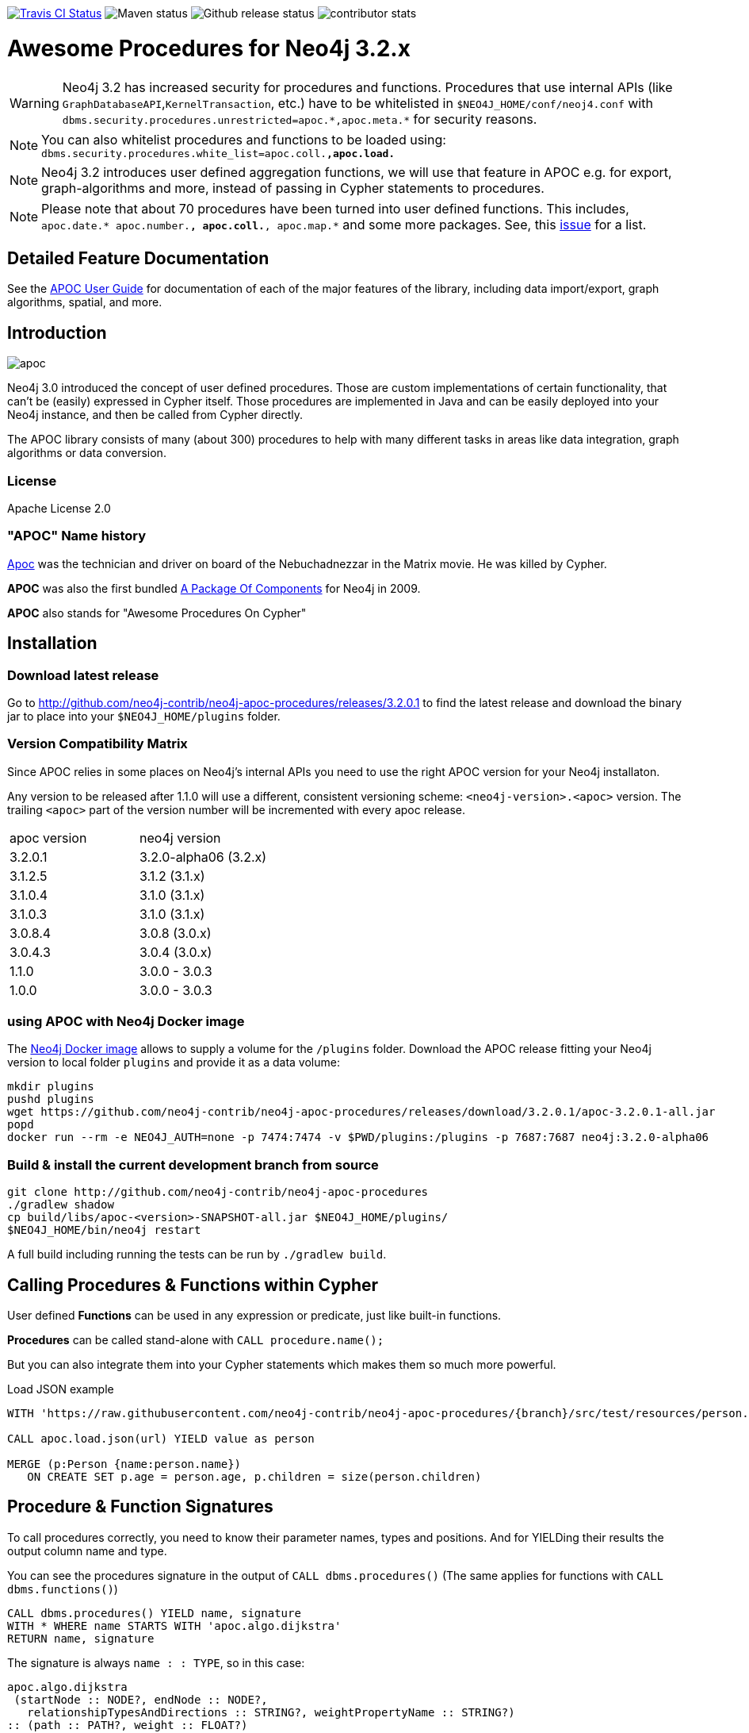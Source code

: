 :readme:
:branch: 3.2
:apoc-release: 3.2.0.1
:neo4j-version: 3.2.0-alpha06
:img: https://raw.githubusercontent.com/neo4j-contrib/neo4j-apoc-procedures/{branch}/docs/img

image:https://travis-ci.org/neo4j-contrib/neo4j-apoc-procedures.svg[alt="Travis CI Status", link="https://travis-ci.org/neo4j-contrib/neo4j-apoc-procedures"] image:https://img.shields.io/maven-central/v/org.neo4j.procedure/apoc.svg[alt="Maven status"] image:https://img.shields.io/github/release/neo4j-contrib/neo4j-apoc-procedures.svg[alt="Github release status"] image:https://img.shields.io/github/contributors/neo4j-contrib/neo4j-apoc-procedures.svg[alt="contributor stats"]

= Awesome Procedures for Neo4j {branch}.x

// tag::warnings[]

[WARNING]
Neo4j 3.2 has increased security for procedures and functions.
Procedures that use internal APIs (like `GraphDatabaseAPI`,`KernelTransaction`, etc.) have to be whitelisted in `$NEO4J_HOME/conf/neoj4.conf` with `+dbms.security.procedures.unrestricted=apoc.*,apoc.meta.*+` for security reasons.

[NOTE]
You can also whitelist procedures and functions to be loaded using: `dbms.security.procedures.white_list=apoc.coll.*,apoc.load.*`

[NOTE]
Neo4j 3.2 introduces user defined aggregation functions, we will use that feature in APOC e.g. for export, graph-algorithms and more, instead of passing in Cypher statements to procedures.

[NOTE]
Please note that about 70 procedures have been turned into user defined functions.
This includes, `apoc.date.* apoc.number.*, apoc.coll.*, apoc.map.*` and some more packages. 
See, this https://github.com/neo4j-contrib/neo4j-apoc-procedures/issues/144[issue] for a list. 

// end::warnings[]

== Detailed Feature Documentation
See the https://neo4j-contrib.github.io/neo4j-apoc-procedures[APOC User Guide] for documentation of each of the major features of the library, including data import/export, graph algorithms, spatial, and more.

// tag::readme[]

== Introduction

// tag::intro[]
// tag::intro-text[]

image::{img}/apoc.gif[float=right]

Neo4j 3.0 introduced the concept of user defined procedures.
Those are custom implementations of certain functionality, that can't be (easily) expressed in Cypher itself.
Those procedures are implemented in Java and can be easily deployed into your Neo4j instance, and then be called from Cypher directly.

The APOC library consists of many (about 300) procedures to help with many different tasks in areas like data integration, graph algorithms or data conversion.

=== License

Apache License 2.0

=== "APOC" Name history

http://matrix.wikia.com/wiki/Apoc[Apoc] was the technician and driver on board of the Nebuchadnezzar in the Matrix movie. He was killed by Cypher.

*APOC* was also the first bundled http://neo4j.com/blog/convenient-package-neo4j-apoc-0-1-released/[A Package Of Components] for Neo4j in 2009.

*APOC* also stands for "Awesome Procedures On Cypher"

== Installation

=== Download latest release

Go to http://github.com/neo4j-contrib/neo4j-apoc-procedures/releases/{apoc-release}
to find the latest release and download the binary jar to place into your `$NEO4J_HOME/plugins` folder.

=== Version Compatibility Matrix

Since APOC relies in some places on Neo4j's internal APIs you need to use the right APOC version for your Neo4j installaton.

Any version to be released after 1.1.0 will use a different, consistent versioning scheme: `<neo4j-version>.<apoc>` version. The trailing `<apoc>` part of the version number will be incremented with every apoc release.

[options=headers]
|===
|apoc version | neo4j version
|3.2.0.1 | 3.2.0-alpha06 (3.2.x)
|3.1.2.5 | 3.1.2 (3.1.x)
|3.1.0.4 | 3.1.0 (3.1.x)
|3.1.0.3 | 3.1.0 (3.1.x)
|3.0.8.4 | 3.0.8 (3.0.x)
|3.0.4.3 | 3.0.4 (3.0.x)
|1.1.0 | 3.0.0 - 3.0.3
|1.0.0 | 3.0.0 - 3.0.3
|===

=== using APOC with Neo4j Docker image

The https://hub.docker.com/_/neo4j/[Neo4j Docker image] allows to supply a volume for the `/plugins` folder. Download the APOC release fitting your Neo4j version to local folder `plugins` and provide it as a data volume:

[source,bash,subs=attributes]
----
mkdir plugins
pushd plugins
wget https://github.com/neo4j-contrib/neo4j-apoc-procedures/releases/download/{apoc-release}/apoc-{apoc-release}-all.jar
popd
docker run --rm -e NEO4J_AUTH=none -p 7474:7474 -v $PWD/plugins:/plugins -p 7687:7687 neo4j:{neo4j-version}
----

// end::intro-text[]
// tag::build[]

=== Build & install the current development branch from source

----
git clone http://github.com/neo4j-contrib/neo4j-apoc-procedures
./gradlew shadow
cp build/libs/apoc-<version>-SNAPSHOT-all.jar $NEO4J_HOME/plugins/
$NEO4J_HOME/bin/neo4j restart
----

// If you want to run embedded or use neo4j-shell on a disk store, configure your `plugins` directory in `conf/neo4j.conf` with `dbms.plugin.directory=path/to/plugins`.

A full build including running the tests can be run by `./gradlew build`.

// end::build[]
// tag::calling-procedures[]

== Calling Procedures & Functions within Cypher

User defined *Functions* can be used in any expression or predicate, just like built-in functions.

*Procedures* can be called stand-alone with `CALL procedure.name();`

But you can also integrate them into your Cypher statements which makes them so much more powerful.

.Load JSON example
[source,cypher]
----
WITH 'https://raw.githubusercontent.com/neo4j-contrib/neo4j-apoc-procedures/{branch}/src/test/resources/person.json' AS url

CALL apoc.load.json(url) YIELD value as person

MERGE (p:Person {name:person.name})
   ON CREATE SET p.age = person.age, p.children = size(person.children)
----
// end::calling-procedures[]

// end::intro[]

// tag::signature[]

== Procedure & Function Signatures

To call procedures correctly, you need to know their parameter names, types and positions.
And for YIELDing their results the output column name and type.

You can see the procedures signature in the output of `CALL dbms.procedures()`
(The same applies for functions with `CALL dbms.functions()`)

[source,cypher]
----
CALL dbms.procedures() YIELD name, signature
WITH * WHERE name STARTS WITH 'apoc.algo.dijkstra'
RETURN name, signature
----

The signature is always `name : : TYPE`, so in this case:

----
apoc.algo.dijkstra
 (startNode :: NODE?, endNode :: NODE?, 
   relationshipTypesAndDirections :: STRING?, weightPropertyName :: STRING?) 
:: (path :: PATH?, weight :: FLOAT?)
----

Parameters:

[opts=header,cols="m,m"]
|===
| Name | Type
h| Procedure Parameters |
| startNode | Node
| endNode | Node
| relationshipTypesAndDirections | String
| weightPropertyName | String
h| Output Return Columns |
| path  |  Path
| weight | Float
|===

// end::signature[]

== APOC Procedures & Functions Overview

All included procedures are listed in the https://neo4j-contrib.github.io/neo4j-apoc-procedures/#_included_procedures_overview[overview in the documentation] and detailed in subsequent sections.

=== Built in Help

// tag::help[]

image::{img}/apoc-help-apoc.jpg[width=600]

[cols="1m,5"]
|===
| call apoc.help('search') | lists name, description-text and if the procedure performs writes (descriptions are WIP), search string is checked against beginning (package) or end (name) of procedure
|===

.helpful
[source,cypher]
----
CALL apoc.help("apoc") YIELD name, text
WITH * WHERE text IS null
RETURN name AS undocumented
----

// end::help[]

=== Builtin Package and Procedure count

// tag::procedurecount[]

To find the procedure count with the package in Neo4j: 

image::{img}/apoc.dbms.procedure.count.jpg[width=600]

.Cypher for getting count of procedure in a package
[source,cypher]
----
CALL dbms.procedures() YIELD name
RETURN 'procedures' as type, head(split(name,".")) as package, count(*), collect(name) as names
UNION ALL
CALL dbms.functions() YIELD name
RETURN 'functions' as type, head(split(name,".")) as package, count(*), collect(name) as names;
----

// end::procedurecount[]

== Feedback

Please provide feedback and report bugs as link:./issues[GitHub issues] or join the http://neo4j.com/slack[neo4j-users Slack] and ask on the #apoc channel.
You might also ask on http://stackoverflow.com/questions/tagged/neo4j+apoc[StackOverflow], please tag your question there with `neo4j` and `apoc`.
